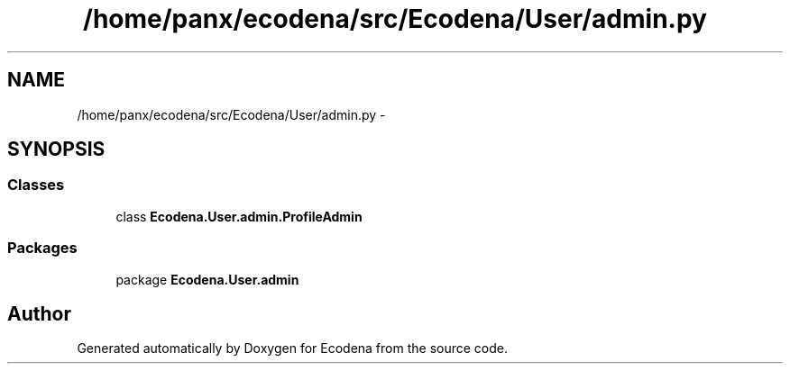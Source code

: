 .TH "/home/panx/ecodena/src/Ecodena/User/admin.py" 3 "Sun Mar 25 2012" "Version 1.0" "Ecodena" \" -*- nroff -*-
.ad l
.nh
.SH NAME
/home/panx/ecodena/src/Ecodena/User/admin.py \- 
.SH SYNOPSIS
.br
.PP
.SS "Classes"

.in +1c
.ti -1c
.RI "class \fBEcodena.User.admin.ProfileAdmin\fP"
.br
.in -1c
.SS "Packages"

.in +1c
.ti -1c
.RI "package \fBEcodena.User.admin\fP"
.br
.in -1c
.SH "Author"
.PP 
Generated automatically by Doxygen for Ecodena from the source code.
